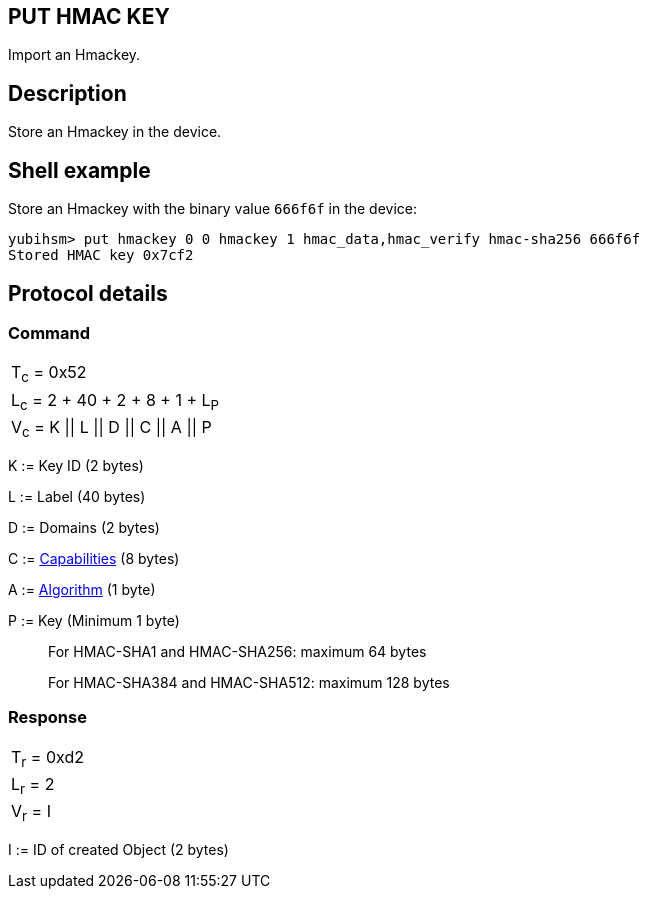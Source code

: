 == PUT HMAC KEY

Import an Hmackey.

== Description

Store an Hmackey in the device.

== Shell example

Store an Hmackey with the binary value `666f6f` in the device:

  yubihsm> put hmackey 0 0 hmackey 1 hmac_data,hmac_verify hmac-sha256 666f6f
  Stored HMAC key 0x7cf2

== Protocol details

=== Command

|===============
|T~c~ = 0x52
|L~c~ = 2 + 40 + 2 + 8 + 1 + L~P~
|V~c~ = K \|\| L \|\| D \|\| C \|\| A \|\| P
|===============

K := Key ID (2 bytes)

L := Label (40 bytes)

D := Domains (2 bytes)

C := link:../Concepts/Capability.adoc[Capabilities] (8 bytes)

A := link:../Concepts/Algorithms.adoc[Algorithm] (1 byte)

P := Key (Minimum 1 byte)
________________________________________________________________________
For HMAC-SHA1 and HMAC-SHA256: maximum 64 bytes

For HMAC-SHA384 and HMAC-SHA512: maximum 128 bytes
________________________________________________________________________

=== Response

|===========
|T~r~ = 0xd2
|L~r~ = 2
|V~r~ = I
|===========

I := ID of created Object (2 bytes)
